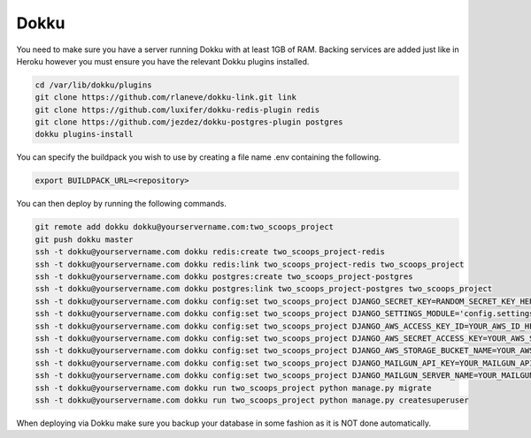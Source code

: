 Dokku
=====

You need to make sure you have a server running Dokku with at least 1GB of RAM. Backing services are
added just like in Heroku however you must ensure you have the relevant Dokku plugins installed.

.. code-block:: bash

    cd /var/lib/dokku/plugins
    git clone https://github.com/rlaneve/dokku-link.git link
    git clone https://github.com/luxifer/dokku-redis-plugin redis
    git clone https://github.com/jezdez/dokku-postgres-plugin postgres
    dokku plugins-install

You can specify the buildpack you wish to use by creating a file name .env containing the following.

.. code-block:: bash

    export BUILDPACK_URL=<repository>

You can then deploy by running the following commands.

..  code-block:: bash

    git remote add dokku dokku@yourservername.com:two_scoops_project
    git push dokku master
    ssh -t dokku@yourservername.com dokku redis:create two_scoops_project-redis
    ssh -t dokku@yourservername.com dokku redis:link two_scoops_project-redis two_scoops_project
    ssh -t dokku@yourservername.com dokku postgres:create two_scoops_project-postgres
    ssh -t dokku@yourservername.com dokku postgres:link two_scoops_project-postgres two_scoops_project
    ssh -t dokku@yourservername.com dokku config:set two_scoops_project DJANGO_SECRET_KEY=RANDOM_SECRET_KEY_HERE
    ssh -t dokku@yourservername.com dokku config:set two_scoops_project DJANGO_SETTINGS_MODULE='config.settings.production'
    ssh -t dokku@yourservername.com dokku config:set two_scoops_project DJANGO_AWS_ACCESS_KEY_ID=YOUR_AWS_ID_HERE
    ssh -t dokku@yourservername.com dokku config:set two_scoops_project DJANGO_AWS_SECRET_ACCESS_KEY=YOUR_AWS_SECRET_ACCESS_KEY_HERE
    ssh -t dokku@yourservername.com dokku config:set two_scoops_project DJANGO_AWS_STORAGE_BUCKET_NAME=YOUR_AWS_S3_BUCKET_NAME_HERE
    ssh -t dokku@yourservername.com dokku config:set two_scoops_project DJANGO_MAILGUN_API_KEY=YOUR_MAILGUN_API_KEY
    ssh -t dokku@yourservername.com dokku config:set two_scoops_project DJANGO_MAILGUN_SERVER_NAME=YOUR_MAILGUN_SERVER
    ssh -t dokku@yourservername.com dokku run two_scoops_project python manage.py migrate
    ssh -t dokku@yourservername.com dokku run two_scoops_project python manage.py createsuperuser

When deploying via Dokku make sure you backup your database in some fashion as it is NOT done automatically.
